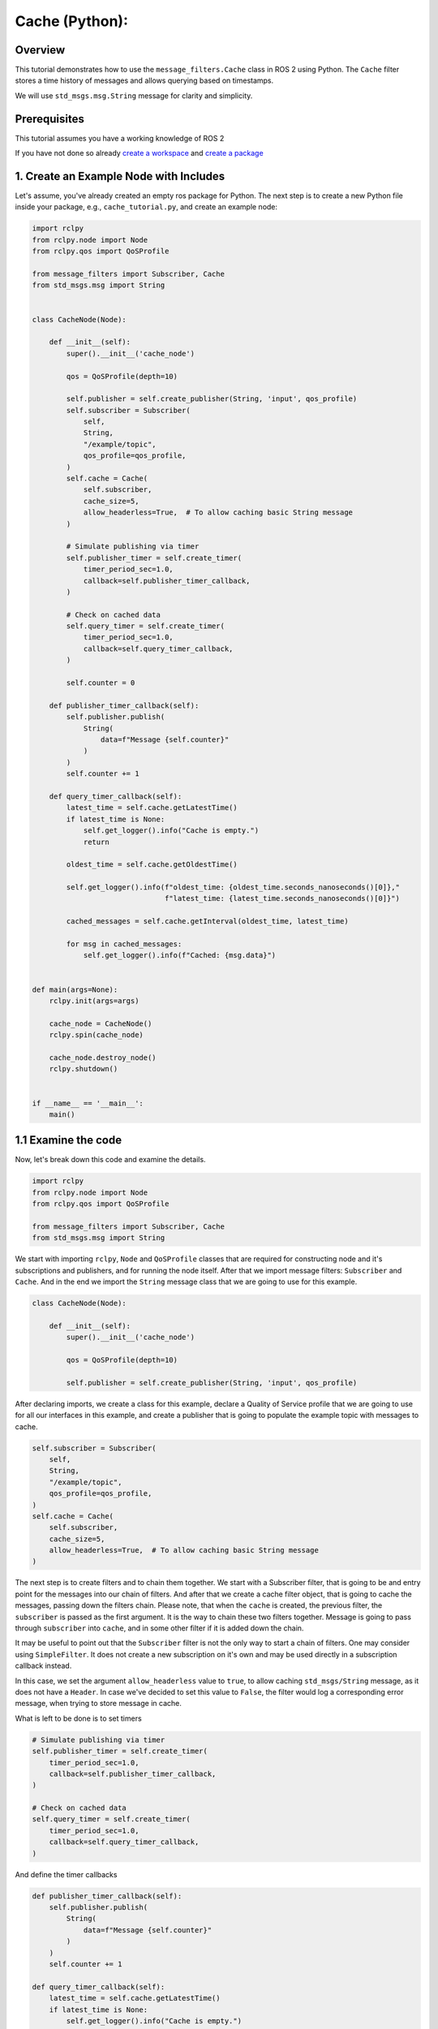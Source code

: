 Cache (Python):
---------------------------------------

Overview
~~~~~~~~

This tutorial demonstrates how to use the ``message_filters.Cache`` class in ROS 2 using Python.
The ``Cache`` filter stores a time history of messages and allows querying based on timestamps.

We will use ``std_msgs.msg.String`` message for clarity and simplicity.

Prerequisites
~~~~~~~~~~~~~
This tutorial assumes you have a working knowledge of ROS 2

If you have not done so already `create a workspace <https://docs.ros.org/en/rolling/Tutorials/Beginner-Client-Libraries/Creating-A-Workspace/Creating-A-Workspace.html>`_ and `create a package <https://docs.ros.org/en/rolling/Tutorials/Beginner-Client-Libraries/Creating-Your-First-ROS2-Package.html>`_

1. Create an Example Node with Includes
~~~~~~~~~~~~~~~~~~~~~~~~~~~~~~~~~~~~~~~
Let's assume, you've already created an empty ros package for Python.
The next step is to create a new Python file inside your package, e.g., ``cache_tutorial.py``, and create an example node:

.. code-block:: python

    import rclpy
    from rclpy.node import Node
    from rclpy.qos import QoSProfile

    from message_filters import Subscriber, Cache
    from std_msgs.msg import String


    class CacheNode(Node):

        def __init__(self):
            super().__init__('cache_node')

            qos = QoSProfile(depth=10)

            self.publisher = self.create_publisher(String, 'input', qos_profile)
            self.subscriber = Subscriber(
                self,
                String,
                "/example/topic",
                qos_profile=qos_profile,
            )
            self.cache = Cache(
                self.subscriber,
                cache_size=5,
                allow_headerless=True,  # To allow caching basic String message
            )

            # Simulate publishing via timer
            self.publisher_timer = self.create_timer(
                timer_period_sec=1.0,
                callback=self.publisher_timer_callback,
            )

            # Check on cached data
            self.query_timer = self.create_timer(
                timer_period_sec=1.0,
                callback=self.query_timer_callback,
            )

            self.counter = 0

        def publisher_timer_callback(self):
            self.publisher.publish(
                String(
                    data=f"Message {self.counter}"
                )
            )
            self.counter += 1

        def query_timer_callback(self):
            latest_time = self.cache.getLatestTime()
            if latest_time is None:
                self.get_logger().info("Cache is empty.")
                return

            oldest_time = self.cache.getOldestTime()

            self.get_logger().info(f"oldest_time: {oldest_time.seconds_nanoseconds()[0]},"
                                   f"latest_time: {latest_time.seconds_nanoseconds()[0]}")

            cached_messages = self.cache.getInterval(oldest_time, latest_time)

            for msg in cached_messages:
                self.get_logger().info(f"Cached: {msg.data}")


    def main(args=None):
        rclpy.init(args=args)

        cache_node = CacheNode()
        rclpy.spin(cache_node)

        cache_node.destroy_node()
        rclpy.shutdown()


    if __name__ == '__main__':
        main()


1.1 Examine the code
~~~~~~~~~~~~~~~~~~~~
Now, let's break down this code and examine the details.

.. code-block:: python

    import rclpy
    from rclpy.node import Node
    from rclpy.qos import QoSProfile

    from message_filters import Subscriber, Cache
    from std_msgs.msg import String

We start with importing ``rclpy``, ``Node`` and ``QoSProfile`` classes
that are required for constructing node and it's subscriptions and publishers,
and for running the node itself. After that we import message filters:
``Subscriber`` and ``Cache``. And in the end we import the ``String``
message class that we are going to use for this example.

.. code-block:: python

    class CacheNode(Node):

        def __init__(self):
            super().__init__('cache_node')

            qos = QoSProfile(depth=10)

            self.publisher = self.create_publisher(String, 'input', qos_profile)

After declaring imports, we create a class for this example, declare a Quality of Service profile
that we are going to use for all our interfaces in this example, and create a publisher
that is going to populate the example topic with messages to cache.

.. code-block:: python

            self.subscriber = Subscriber(
                self,
                String,
                "/example/topic",
                qos_profile=qos_profile,
            )
            self.cache = Cache(
                self.subscriber,
                cache_size=5,
                allow_headerless=True,  # To allow caching basic String message
            )

The next step is to create filters and to chain them together.
We start with a Subscriber filter, that is going to be and entry point for
the messages into our chain of filters. And after that we create a
cache filter object, that is going to cache the messages, passing down
the filters chain. Please note, that when the ``cache`` is created,
the previous filter, the ``subscriber`` is passed as the first argument.
It is the way to chain these two filters together. Message is going to pass through
``subscriber`` into ``cache``, and in some other filter if it is added
down the chain.

It may be useful to point out that the ``Subscriber`` filter is not the only
way to start a chain of filters. One may consider using ``SimpleFilter``. 
It does not create a new subscription on it's own and may be used directly
in a subscription callback instead.

In this case, we set the argument ``allow_headerless`` value to ``true``, to allow caching
``std_msgs/String`` message, as it does not have a ``Header``. In case we've decided
to set this value to ``False``, the filter would log a corresponding error message,
when trying to store message in cache.

What is left to be done is to set timers

.. code-block:: python

            # Simulate publishing via timer
            self.publisher_timer = self.create_timer(
                timer_period_sec=1.0,
                callback=self.publisher_timer_callback,
            )

            # Check on cached data
            self.query_timer = self.create_timer(
                timer_period_sec=1.0,
                callback=self.query_timer_callback,
            )

And define the timer callbacks

.. code-block:: python

        def publisher_timer_callback(self):
            self.publisher.publish(
                String(
                    data=f"Message {self.counter}"
                )
            )
            self.counter += 1

        def query_timer_callback(self):
            latest_time = self.cache.getLatestTime()
            if latest_time is None:
                self.get_logger().info("Cache is empty.")
                return

            oldest_time = self.cache.getOldestTime()

            self.get_logger().info(f"oldest_time: {oldest_time.seconds_nanoseconds()[0]},"
                                   f"latest_time: {latest_time.seconds_nanoseconds()[0]}")

            cached_messages = self.cache.getInterval(oldest_time, latest_time)

            for msg in cached_messages:
                self.get_logger().info(f"Cached: {msg.data}")



1. Update package.xml
~~~~~~~~~~~~~~~~~~~~~

Navigate to your package root and add the following dependencies in ``package.xml``:

.. code-block:: xml

    <depend>rclpy</depend>
    <depend>message_filters</depend>
    <depend>std_msgs</depend>

3. Add Entry Point in setup.py
~~~~~~~~~~~~~~~~~~~~~~~~~~~~~~

Update the ``console_scripts`` section of your ``setup.py``:

.. code-block:: python

    entry_points={
        'console_scripts': [
            'cache_tutorial = pkg_name.cache_tutorial:main',
        ],
    },

Replace ``pkg_name`` with your actual package name.

4. Build Your Package
~~~~~~~~~~~~~~~~~~~~~

From the root of your workspace:

.. tabs::

    .. group-tab:: Linux

        .. code-block:: console

             $ colcon build && . install/setup.bash

    .. group-tab:: macOS

        .. code-block:: console

            $ colcon build && . install/setup.bash

    .. group-tab:: Windows

        .. code-block:: console

            $ colcon build
            $ call C:\dev\ros2\local_setup.bat

5. Run the Node
~~~~~~~~~~~~~~~

Now run the node using:

.. code-block:: bash

    ros2 run pkg_name cache_tutorial

The first message in the output is going to be

.. code-block:: bash

	[INFO] [1750884527.235426721] [cache_node]: Cache filters cache is empty
	
As there were no messages published yet, and the cache is empty.
After that, the publisher will start populate the cache with messages:

.. code-block:: bash

	[INFO] [1750887122.590581767] [cache_node]: oldest_time: 1750887121, latest_time: 1750887121
	[INFO] [1750887123.593117081] [cache_node]: oldest_time: 1750887121, latest_time: 1750887122
	[INFO] [1750887124.593130934] [cache_node]: oldest_time: 1750887121, latest_time: 1750887123
	[INFO] [1750887125.592839265] [cache_node]: oldest_time: 1750887121, latest_time: 1750887124
	[INFO] [1750887126.592716962] [cache_node]: oldest_time: 1750887121, latest_time: 1750887125
	[INFO] [1750887127.592824186] [cache_node]: oldest_time: 1750887122, latest_time: 1750887126  <-- drop old msgs
	[INFO] [1750887128.590810767] [cache_node]: oldest_time: 1750887123, latest_time: 1750887127


Note as the oldest time is starting to update after the 5'th message is added to the cache.
The cache size for the ``cache`` in this example is 5. So as the 5'th message is added to
the cache, the oldest messages are being removed from it, thus updating oldest time.

6. Other methods of the Cache filter interface 
~~~~~~~~~~~~~~~~~~~~~~~~~~~~~~~~~~~~~~~~~~~~~~

The ``Cache`` filter stores the last N messages (in this case, 5), and allows querying:

- Entire history: ``getInterval(start_time, end_time)``
- Most recent message: ``getLast()``
- Oldest timestamp: ``getOldestTime()``
- Newest timestamp: ``getLatestTime()``
- Messages after a certain time: ``getElemAfterTime(time)``
- Messages before a certain time: ``getElemBeforeTime(time)``

This is especially useful when you need to look back in time (e.g., align with previous sensor data).
